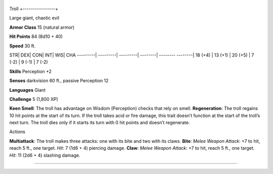 +----------------+
Troll 
+----------------+

Large giant, chaotic evil

**Armor Class** 15 (natural armor)

**Hit Points** 84 (8d10 + 40)

**Speed** 30 ft.

STR\| DEX\| CON\| INT\| WIS\| CHA ---------\| ---------\| ---------\|
--------\| -------- --------\| 18 (+4) \| 13 (+1) \| 20 (+5) \| 7 (-2)
\| 9 (-1) \| 7 (-2)

**Skills** Perception +2

**Senses** darkvision 60 ft., passive Perception 12

**Languages** Giant

**Challenge** 5 (1,800 XP)

**Keen Smell**: The troll has advantage on Wisdom (Perception) checks
that rely on smell. **Regeneration**: The troll regains 10 hit points at
the start of its turn. If the troll takes acid or fire damage, this
trait doesn’t function at the start of the troll’s next turn. The troll
dies only if it starts its turn with 0 hit points and doesn’t
regenerate.

Actions

**Multiattack**: The troll makes three attacks: one with its bite and
two with its claws. **Bite**: *Melee Weapon Attack*: +7 to hit, reach 5
ft., one target. *Hit*: 7 (1d6 + 4) piercing damage. **Claw**: *Melee
Weapon Attack*: +7 to hit, reach 5 ft., one target. *Hit*: 11 (2d6 + 4)
slashing damage.

--------------
